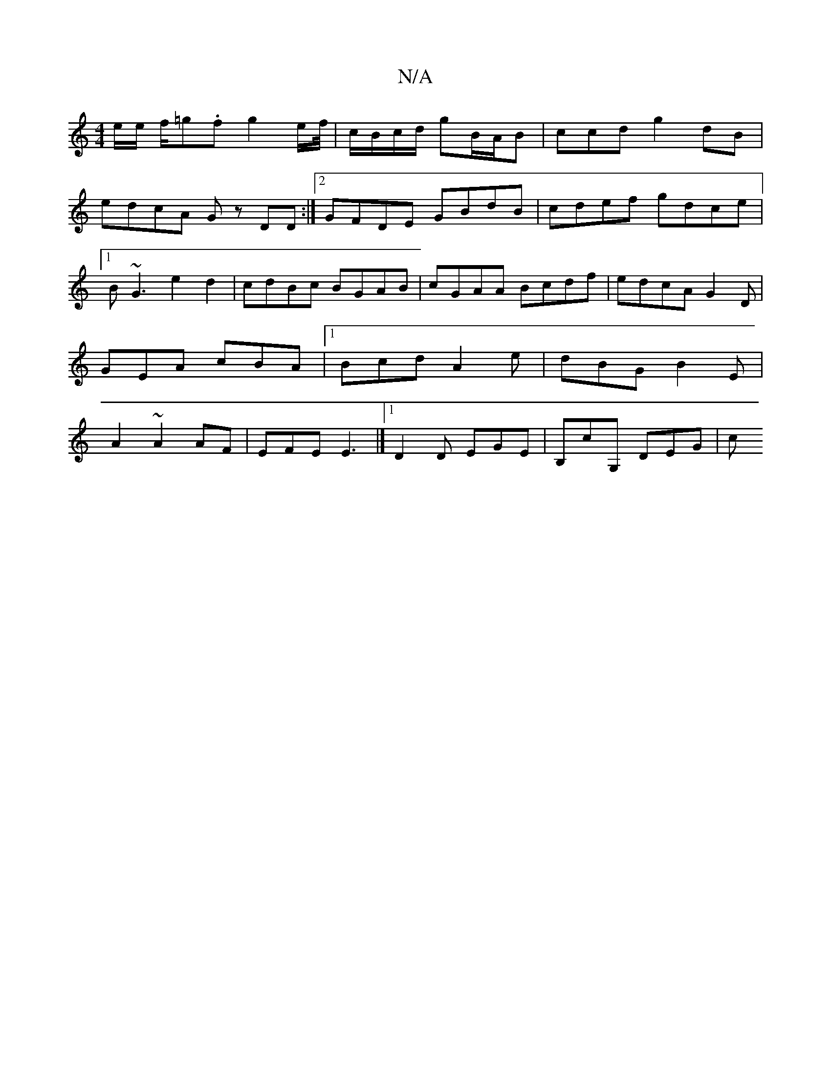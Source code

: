 X:1
T:N/A
M:4/4
R:N/A
K:Cmajor
e/e/ f/=g.f g2 e/f//|c/B/c/d/ gB/A/B | ccd g2 dB |
edcA Gz DD :|2 GFDE GBdB|cdef gdce|1 B~G3e2d2|cdBc BGAB|cGAA Bcdf|edcA G2D|GEA cBA|1 Bcd A2 e|dBG B2E|A2~A2AF | EFE E3 |] [1 D2 D EGE | B,cG, DEG | c